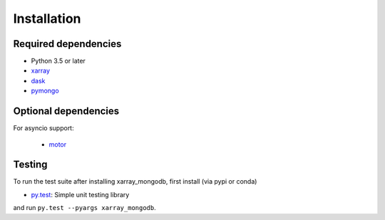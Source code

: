 .. _installing:

Installation
============

Required dependencies
---------------------

- Python 3.5 or later
- `xarray <http://xarray.pydata.org>`_
- `dask <https://dask.org/>`_
- `pymongo <https://api.mongodb.com/python/current/>`_


Optional dependencies
---------------------
For asyncio support:

 - `motor <https://motor.readthedocs.io//>`_


Testing
-------

To run the test suite after installing xarray_mongodb,
first install (via pypi or conda)

- `py.test <https://pytest.org>`__: Simple unit testing library

and run
``py.test --pyargs xarray_mongodb``.

